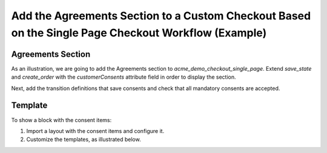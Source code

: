 .. _bundle-docs-commerce-consent-bundle-single-page-checkout:

Add the Agreements Section to a Custom Checkout Based on the Single Page Checkout Workflow (Example)
====================================================================================================

Agreements Section
------------------

As an illustration, we are going to add the Agreements section to `acme_demo_checkout_single_page`. Extend `save_state` and `create_order` with the `customerConsents` attribute field in order to display the section.

.. code-block:: yaml
   :linenos:

    workflows:
        acme_demo_checkout_single_page:
            transitions:
                # ...
                save_state:
                    # ...
                    form_options:
                        # ...
                        attribute_fields:
                            # ...
                            customerConsents:
                                form_type: Oro\Bundle\ConsentBundle\Form\Type\ConsentAcceptanceType
                                options:
                                    required: true
                                    property_path: customerConsents
                            # ...
                # ...
                create_order:
                    # ...
                    form_options:
                        # ...
                        attribute_fields:
                            # ...
                            customerConsents:
                                form_type: Oro\Bundle\ConsentBundle\Form\Type\ConsentAcceptanceType
                                options:
                                    required: true
                                    property_path: customerConsents
                           # ...

Next, add the transition definitions that save consents and check that all mandatory consents are accepted.

.. code-block:: yaml
   :linenos:

    workflows:
        acme_demo_checkout_single_page:
            transition_definitions:
                # ...
                save_state_definition:
                      # ...
                      - '@assign_value':
                          conditions:
                              '@not':
                                  - '@is_consents_accepted':
                                      acceptedConsents: $customerConsents
                          parameters: [$consents_available, true]

                      - '@save_accepted_consents':
                          acceptedConsents: $customerConsents
                      # ...
                # ...
                create_order_transition_definition:
                    # ...
                    conditions:
                        '@and':
                            # ...
                            - '@is_consents_accepted':
                                acceptedConsents: $customerConsents
                                message: oro.checkout.workflow.condition.required_consents_should_be_checked_on_single_page_checkout.message
                                type: 'warning'
                            # ...
                    # ...
                    actions:
                        # ...
                        - '@save_accepted_consents':
                            acceptedConsents: $customerConsents
                        # ...


Template
--------

To show a block with the consent items:

1. Import a layout with the consent items and configure it.

   .. code-block:: yaml
      :linenos:
   
       layout:
           imports:
               # ...
               -
                   id: oro_consent_items
                   namespace: checkout
                   root: checkout_consent_container
           actions:
               # ...
               - '@add':
                  id: checkout_consent_container
                  blockType: container
                  parentId: checkout_order_summary_totals_container
                  siblingId: checkout_order_summary_totals_sticky_container
                  prepend: true
       
               - '@add':
                  id: checkout_consent_message
                  blockType: consent_acceptance_choice
                  parentId: checkout_consent_container

2. Customize the templates, as illustrated below.

   .. code-block:: twig
      :linenos:

       {% block _checkout_consent_container_widget %}
           <div {{ block('block_attributes') }}>
               <span class="label label--full text-uppercase">
                   {{- 'oro.consent.frontend.checkout.form.sections.data_protection.label'|trans -}}
               </span>
               {{ parent_block_widget(block) }}
           </div>
       {% endblock %}

       {% block _checkout_consent_message_widget %}
           {% set attr = layout_attr_defaults(attr, {
               'class': 'notification notification--success'
           }) %}

           {% if consents is empty %}
               <div {{ block('block_attributes') }}>
                   <span class="notification__item">
                       <i class="fa-check"></i> {{ 'oro.consent.frontend.single_page_checkout.form.messages.all_agreements_accepted'|trans }}
                   </span>
               </div>
           {% endif %}
       {% endblock %}

